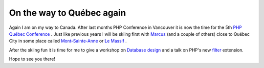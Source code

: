 On the way to Québec again
==========================

.. articleMetaData::
   :Where: Amsterdam, The Netherlands
   :Date: 20070309 1348 CET
   :Tags: blog, conference, holiday, php, travel, work

Again I am on my way to Canada. After last months PHP Conference in
Vancouver it is now the time for the 5th `PHP Québec Conference`_ . Just like
previous years I will be skiing first with `Marcus`_ (and a couple of others)
close to Québec City in some place called `Mont-Sainte-Anne`_ or `Le Massif`_ .

After the skiing fun it is time for me to give a workshop on `Database design`_ and a talk on PHP's new `filter`_ extension.

Hope to see you there!


.. _`PHP Québec Conference`: http://conf.phpquebec.org
.. _`Marcus`: http://marcus-boerger.de/
.. _`Mont-Sainte-Anne`: http://www.mont-sainte-anne.com/
.. _`Le Massif`: http://www.lemassif.com/fr/
.. _`Database design`: http://conf.phpquebec.org/en/conf2007/ateliers#designing_db
.. _`filter`: http://php.net/filter

